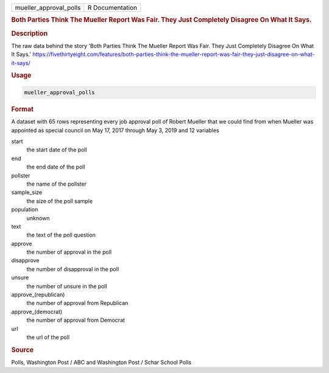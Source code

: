 .. container::

   .. container::

      ====================== ===============
      mueller_approval_polls R Documentation
      ====================== ===============

      .. rubric:: Both Parties Think The Mueller Report Was Fair. They
         Just Completely Disagree On What It Says.
         :name: both-parties-think-the-mueller-report-was-fair.-they-just-completely-disagree-on-what-it-says.

      .. rubric:: Description
         :name: description

      The raw data behind the story 'Both Parties Think The Mueller
      Report Was Fair. They Just Completely Disagree On What It Says.'
      https://fivethirtyeight.com/features/both-parties-think-the-mueller-report-was-fair-they-just-disagree-on-what-it-says/

      .. rubric:: Usage
         :name: usage

      .. code:: R

         mueller_approval_polls

      .. rubric:: Format
         :name: format

      A dataset with 65 rows representing every job approval poll of
      Robert Mueller that we could find from when Mueller was appointed
      as special council on May 17, 2017 through May 3, 2019 and 12
      variables

      start
         the start date of the poll

      end
         the end date of the poll

      pollster
         the name of the pollster

      sample_size
         the size of the poll sample

      population
         unknown

      text
         the text of the poll question

      approve
         the number of approval in the poll

      disapprove
         the number of disapproval in the poll

      unsure
         the number of unsure in the poll

      approve\_(republican)
         the number of approval from Republican

      approve\_(democrat)
         the number of approval from Democrat

      url
         the url of the poll

      .. rubric:: Source
         :name: source

      Polls, Washington Post / ABC and Washington Post / Schar School
      Polls
